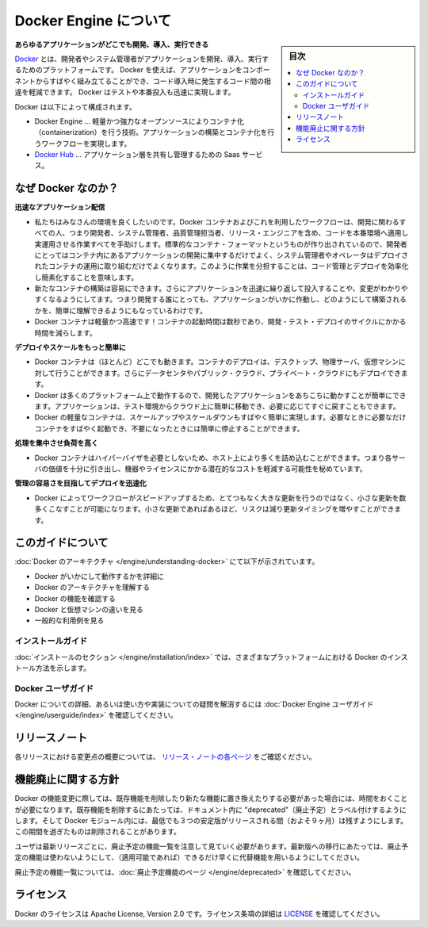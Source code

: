 .. -*- coding: utf-8 -*-
.. URL: https://docs.docker.com/engine/
   doc version: 17.03
      https://github.com/docker/docker.github.io/blob/master/engine/index.md
.. check date: 2017/06/20
.. Commits on Apr 21, 2017 a3a7ae1e0b691151bb039337bd7c7745ff70534a
.. -----------------------------------------------------------------------------

.. About Docker Engine

.. _about-docker-engine:

=======================================
Docker Engine について
=======================================

.. sidebar:: 目次

   .. contents::
       :depth: 3
       :local:
       

.. **Develop, Ship and Run Any Application, Anywhere**

**あらゆるアプリケーションがどこでも開発、導入、実行できる**

.. [**Docker**](https://www.docker.com) is a platform for developers and sysadmins
   to develop, ship, and run applications.  Docker lets you quickly assemble
   applications from components and eliminates the friction that can come when
   shipping code. Docker lets you get your code tested and deployed into production
   as fast as possible.

`Docker <https://www.docker.com/>`_ とは、開発者やシステム管理者がアプリケーションを開発、導入、実行するためのプラットフォームです。
Docker を使えば、アプリケーションをコンポーネントからすばやく組み立てることができ、コード導入時に発生するコード間の相違を軽減できます。
Docker はテストや本番投入も迅速に実現します。

.. Docker consists of:

Docker は以下によって構成されます。

.. * The Docker Engine - our lightweight and powerful open source containerization
     technology combined with a work flow for building and containerizing your
     applications.
   * [Docker Hub](https://hub.docker.com) - our SaaS service for
     sharing and managing your application stacks.

* Docker Engine … 軽量かつ強力なオープンソースによりコンテナ化（containerization）を行う技術。アプリケーションの構築とコンテナ化を行うワークフローを実現します。
* `Docker Hub <https://hub.docker.com/>`_ … アプリケーション層を共有し管理するための Saas サービス。

.. ## Why Docker?

なぜ Docker なのか？
====================

.. *Faster delivery of your applications*

**迅速なアプリケーション配信**

.. * We want your environment to work better. Docker containers,
      and the work flow that comes with them, help your developers,
      sysadmins, QA folks, and release engineers work together to get your code
      into production and make it useful. We've created a standard
      container format that lets developers care about their applications
      inside containers while sysadmins and operators can work on running the
      container in your deployment. This separation of duties streamlines and
      simplifies the management and deployment of code.
   * We make it easy to build new containers, enable rapid iteration of
         your applications, and increase the visibility of changes. This
         helps everyone in your organization understand how an application works
         and how it is built.
   *  Docker containers are lightweight and fast! Containers have sub-second launch times, reducing the cycle time of development, testing, and deployment.

* 私たちはみなさんの環境を良くしたいのです。Docker コンテナおよびこれを利用したワークフローは、開発に関わるすべての人、つまり開発者、システム管理者、品質管理担当者、リリース・エンジニアを含め、コードを本番環境へ適用し実運用させる作業すべてを手助けします。標準的なコンテナ・フォーマットというものが作り出されているので、開発者にとってはコンテナ内にあるアプリケーションの開発に集中するだけでよく、システム管理者やオペレータはデプロイされたコンテナの運用に取り組むだけでよくなります。このように作業を分担することは、コード管理とデプロイを効率化し簡素化することを意味します。
* 新たなコンテナの構築は容易にできます。さらにアプリケーションを迅速に繰り返して投入することや、変更がわかりやすくなるようにしてます。つまり開発する誰にとっても、アプリケーションがいかに作動し、どのようにして構築されるかを、簡単に理解できるようにもなっているわけです。
* Docker コンテナは軽量かつ高速です！コンテナの起動時間は数秒であり、開発・テスト・デプロイのサイクルにかかる時間を減らします。

.. *Deploy and scale more easily*

**デプロイやスケールをもっと簡単に**

.. * Docker containers run (almost) everywhere. You can deploy
         containers on desktops, physical servers, virtual machines, into
         data centers, and up to public and private clouds.
   * Since Docker runs on so many platforms, it's easy to move your
         applications around. You can easily move an application from a
         testing environment into the cloud and back whenever you need.
   * Docker's lightweight containers also make scaling up and
         down fast and easy. You can quickly launch more containers when
         needed and then shut them down easily when they're no longer needed.

* Docker コンテナは（ほとんど）どこでも動きます。コンテナのデプロイは、デスクトップ、物理サーバ、仮想マシンに対して行うことができます。さらにデータセンタやパブリック・クラウド、プライベート・クラウドにもデプロイできます。
* Docker は多くのプラットフォーム上で動作するので、開発したアプリケーションをあちこちに動かすことが簡単にできます。アプリケーションは、テスト環境からクラウド上に簡単に移動でき、必要に応じてすぐに戻すこともできます。
* Docker の軽量なコンテナは、スケールアップやスケールダウンもすばやく簡単に実現します。必要なときに必要なだけコンテナをすばやく起動でき、不要になったときには簡単に停止することができます。

.. *Get higher density and run more workloads*

**処理を集中させ負荷を高く**

.. * Docker containers don't need a hypervisor, so you can pack more of
         them onto your hosts. This means you get more value out of every
         server and can potentially reduce what you spend on equipment and
         licenses.

* Docker コンテナはハイパーバイザを必要としないため、ホスト上により多くを詰め込むことができます。つまり各サーバの価値を十分に引き出し、機器やライセンスにかかる潜在的なコストを軽減する可能性を秘めています。

.. *Faster deployment makes for easier management*

**管理の容易さを目指してデプロイを迅速化**

.. * As Docker speeds up your work flow, it gets easier to make lots
         of small changes instead of huge, big bang updates. Smaller
         changes mean reduced risk and more uptime.

* Docker によってワークフローがスピードアップするため、とてつもなく大きな更新を行うのではなく、小さな更新を数多くこなすことが可能になります。小さな更新であればあるほど、リスクは減り更新タイミングを増やすことができます。

.. About this guide

このガイドについて
====================

.. The [Understanding Docker section](understanding-docker.md) will help you:

:doc:`Docker のアーキテクチャ </engine/understanding-docker>` にて以下が示されています。

..  - See how Docker works at a high level
    - Understand the architecture of Docker
    - Discover Docker's features;
    - See how Docker compares to virtual machines
    - See some common use cases.

* Docker がいかにして動作するかを詳細に
* Docker のアーキテクチャを理解する
* Docker の機能を確認する
* Docker と仮想マシンの違いを見る
* 一般的な利用例を見る

.. Installation guides

インストールガイド
--------------------

.. The [installation section](installation/index.md) will show you how to install Docker
   on a variety of platforms.

:doc:`インストールのセクション </engine/installation/index>` では、さまざまなプラットフォームにおける Docker のインストール方法を示します。

.. Docker user guide

Docker ユーザガイド
--------------------

.. To learn about Docker in more detail and to answer questions about usage and
   implementation, check out the [Docker User Guide](userguide/index.md).

Docker についての詳細、あるいは使い方や実装についての疑問を解消するには :doc:`Docker Engine ユーザガイド </engine/userguide/index>` を確認してください。

.. Release note

リリースノート
====================

.. A summary of the changes in each release in the current series can now be found on the separate Release Notes page

各リリースにおける変更点の概要については、 `リリース・ノートの各ページ <https://docs.docker.com/release-notes>`_ をご確認ください。

.. Feature deprecation policy

機能廃止に関する方針
====================

.. As changes are made to Docker there may be times when existing features
   will need to be removed or replaced with newer features. Before an existing
   feature is removed it will be labeled as "deprecated" within the documentation
   and will remain in Docker for at least 3 stable releases (roughly 9 months).
   After that time it may be removed.

Docker の機能変更に際しては、既存機能を削除したり新たな機能に置き換えたりする必要があった場合には、時間をおくことが必要になります。既存機能を削除するにあたっては、ドキュメント内に "deprecated"（廃止予定）とラベル付けするようにします。そして Docker モジュール内には、最低でも３つの安定版がリリースされる間（およそ９ヶ月）は残すようにします。この期間を過ぎたものは削除されることがあります。

.. Users are expected to take note of the list of deprecated features each
   release and plan their migration away from those features, and (if applicable)
   towards the replacement features as soon as possible.

ユーザは最新リリースごとに、廃止予定の機能一覧を注意して見ていく必要があります。最新版への移行にあたっては、廃止予定の機能は使わないようにして、（適用可能であれば）できるだけ早くに代替機能を用いるようにしてください。

.. The complete list of deprecated features can be found on the
   [Deprecated Features page](deprecated.md).

廃止予定の機能一覧については、:doc:`廃止予定機能のページ </engine/deprecated>` を確認してください。

.. ## Licensing

ライセンス
====================

.. Docker is licensed under the Apache License, Version 2.0. See
   [LICENSE](https://github.com/moby/moby/blob/master/LICENSE) for the full
   license text.

Docker のライセンスは Apache License, Version 2.0 です。ライセンス条項の詳細は  `LICENSE <https://github.com/docker/docker/blob/master/LICENSE>`_ を確認してください。

.. seealso::

   About Docker Engine
      https://docs.docker.com/engine/
